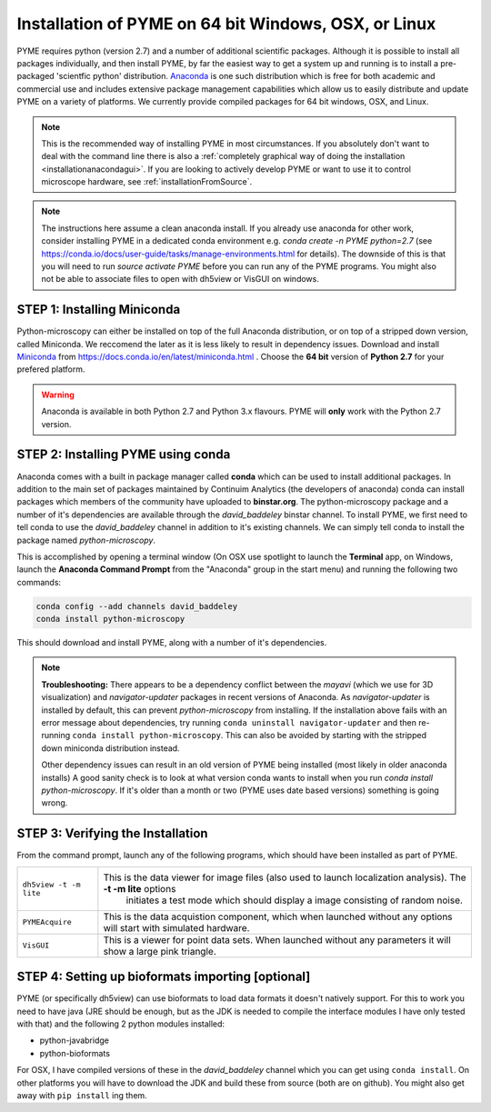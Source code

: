 .. _installationanaconda:

Installation of PYME on 64 bit Windows, OSX, or Linux
*****************************************************

PYME requires python (version 2.7) and a number of additional scientific packages.
Although it is possible to install all packages individually, and then install PYME,
by far the easiest way to get a system up and running is to install a pre-packaged 
'scientfic python' distribution. `Anaconda <https://store.continuum.io/cshop/anaconda/>`_ 
is one such distribution which is free for both academic and commercial use and includes 
extensive package management capabilities which allow us to easily distribute and update 
PYME on a variety of platforms. We currently provide compiled packages for 64 bit windows, OSX, and Linux.

.. note::

    This is the recommended way of installing PYME in most circumstances. If you absolutely don't want to deal with the
    command line there is also a :ref:`completely graphical way of doing the installation <installationanacondagui>`. If
    you are looking to actively develop PYME or want to use it to control microscope hardware, see :ref:`installationFromSource`.

.. note::

    The instructions here assume a clean anaconda install. If you already use anaconda for other work, consider installing
    PYME in a dedicated conda environment e.g. `conda create -n PYME python=2.7` (see https://conda.io/docs/user-guide/tasks/manage-environments.html for details).
    The downside of this is that you will need to run `source activate PYME` before you can run any of the PYME programs.
    You might also not be able to associate files to open with dh5view or VisGUI on windows.

STEP 1: Installing Miniconda
============================

Python-microscopy can either be installed on top of the full Anaconda distribution, or on top of a stripped down version,
called Miniconda. We reccomend the later as it is less likely to result in dependency issues. Download and install
`Miniconda <https://docs.conda.io/en/latest/miniconda.html>`_ from https://docs.conda.io/en/latest/miniconda.html .
Choose the **64 bit** version of **Python 2.7** for your prefered platform.

.. warning::

    Anaconda is available in both Python 2.7 and Python 3.x flavours. PYME will **only** work with the Python 2.7 version.

STEP 2: Installing PYME using conda
===========================================

Anaconda comes with a built in package manager called **conda** which can be used to
install additional packages. In addition to the main set of packages maintained
by Continuim Analytics (the developers of anaconda) conda can install packages which
members of the community have uploaded to **binstar.org**. The python-microscopy package 
and a number of it's dependencies are available through the `david_baddeley` binstar channel. 
To install PYME, we first need to tell conda to use the `david_baddeley` channel
in addition to it's existing channels. We can simply tell conda to install the package
named `python-microscopy`.

This is accomplished by opening a terminal window (On OSX use spotlight to launch the **Terminal** 
app, on Windows, launch the **Anaconda Command Prompt** from the "Anaconda" group in the 
start menu) and running the following two commands:

.. code-block:: bash
	
    conda config --add channels david_baddeley
    conda install python-microscopy

This should download and install PYME, along with a number of it's dependencies.

.. note::

    **Troubleshooting:** There appears to be a dependency conflict between the `mayavi` (which we use for 3D
    visualization) and `navigator-updater` packages in recent versions of Anaconda. As `navigator-updater`
    is installed by default, this can prevent `python-microscopy` from installing. If the installation above fails
    with an error message about dependencies, try running ``conda uninstall navigator-updater`` and then re-running
    ``conda install python-microscopy``. This can also be avoided by starting with the stripped down miniconda distribution
    instead.

    Other dependency issues can result in an old version of PYME being installed (most likely in older anaconda installs)
    A good sanity check is to look at what version conda wants to install when you run `conda install python-microscopy`.
    If it's older than a month or two (PYME uses date based versions) something is going wrong.


STEP 3: Verifying the Installation
==================================

From the command prompt, launch any of the following programs, which should have been
installed as part of PYME.

.. tabularcolumns:: |p{4.5cm}|p{11cm}|

========================	==================================================================================================================
``dh5view -t -m lite``		This is the data viewer for image files (also used to launch localization analysis). The **-t -m lite** options 
							initiates a test mode which should display a image consisting of random noise. 

``PYMEAcquire``				This is the data acquistion component, which when launched without any options will start with simulated hardware.

``VisGUI``					This is a viewer for point data sets. When launched without any parameters it will show a large pink triangle.
========================	==================================================================================================================


STEP 4: Setting up bioformats importing [optional]
==================================================

PYME (or specifically dh5view) can use bioformats to load data formats it doesn't natively support. For this to work you need to have java (JRE should be enough, but as the JDK is needed to compile the interface modules I have only tested with that) and the following 2 python modules installed:

- python-javabridge
- python-bioformats

For OSX, I have compiled versions of these in the `david_baddeley` channel which you can get using ``conda install``. On other platforms you will have to download the JDK and build these from source (both are on github). You might also get away with ``pip install`` ing them.


